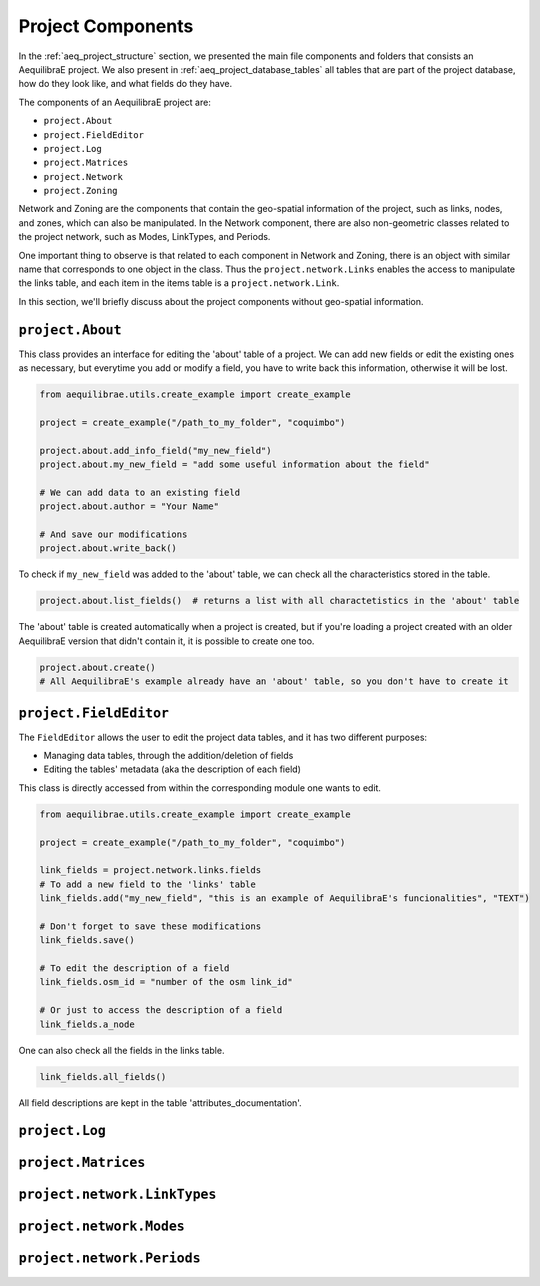 Project Components
==================

In the :ref:`aeq_project_structure` section, we presented the main file components and folders that
consists an AequilibraE project. We also present in :ref:`aeq_project_database_tables` all tables
that are part of the project database, how do they look like, and what fields do they have.

The components of an AequilibraE project are:

* ``project.About``
* ``project.FieldEditor``
* ``project.Log``
* ``project.Matrices``
* ``project.Network``
* ``project.Zoning``

Network and Zoning are the components that contain the geo-spatial information of the project, such
as links, nodes, and zones, which can also be manipulated. In the Network component, there are also
non-geometric classes related to the project network, such as Modes, LinkTypes, and Periods.

One important thing to observe is that related to each component in Network and Zoning, there is an
object with similar name that corresponds to one object in the class. Thus the ``project.network.Links``
enables the access to manipulate the links table, and each item in the items table is a 
``project.network.Link``.

.. image:: ../images/project_components_and_items.png
   :align: center
   :alt: basics on project components

In this section, we'll briefly discuss about the project components without geo-spatial information.

``project.About``
-----------------

This class provides an interface for editing the 'about' table of a project. We can add new fields or
edit the existing ones as necessary, but everytime you add or modify a field, you have to write back
this information, otherwise it will be lost.

.. code-block::  python

    from aequilibrae.utils.create_example import create_example

    project = create_example("/path_to_my_folder", "coquimbo")

    project.about.add_info_field("my_new_field")
    project.about.my_new_field = "add some useful information about the field"
    
    # We can add data to an existing field
    project.about.author = "Your Name" 

    # And save our modifications
    project.about.write_back()

To check if ``my_new_field`` was added to the 'about' table, we can check all the characteristics stored
in the table.

.. code-block:: python

    project.about.list_fields()  # returns a list with all charactetistics in the 'about' table

The 'about' table is created automatically when a project is created, but if you're loading a project
created with an older AequilibraE version that didn't contain it, it is possible to create one too.

.. code-block:: python

    project.about.create()
    # All AequilibraE's example already have an 'about' table, so you don't have to create it

.. seealso::

    :ref:`tables_about`

``project.FieldEditor``
-----------------------

The ``FieldEditor`` allows the user to edit the project data tables, and it has two different purposes:

* Managing data tables, through the addition/deletion of fields
* Editing the tables' metadata (aka the description of each field)

This class is directly accessed from within the corresponding module one wants to edit.

.. code-block:: python

    from aequilibrae.utils.create_example import create_example

    project = create_example("/path_to_my_folder", "coquimbo")

    link_fields = project.network.links.fields
    # To add a new field to the 'links' table
    link_fields.add("my_new_field", "this is an example of AequilibraE's funcionalities", "TEXT")

    # Don't forget to save these modifications
    link_fields.save()

    # To edit the description of a field
    link_fields.osm_id = "number of the osm link_id"

    # Or just to access the description of a field
    link_fields.a_node

One can also check all the fields in the links table.

.. code-block:: python

    link_fields.all_fields()

All field descriptions are kept in the table 'attributes_documentation'.

.. seealso::

    :ref:`parameters_metadata`

``project.Log``
---------------

``project.Matrices``
--------------------

``project.network.LinkTypes``
-----------------------------

``project.network.Modes``
-------------------------

``project.network.Periods``
---------------------------
